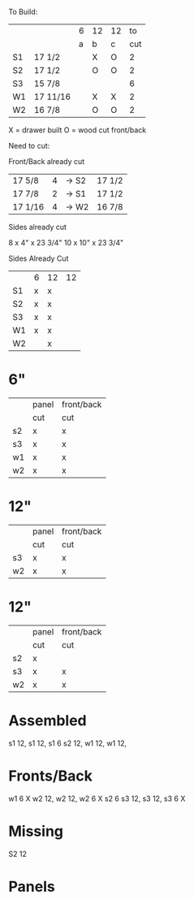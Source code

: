 To Build:

|    |          | 6 | 12 | 12 |  to |
|    |          | a | b  | c  | cut |
|----+----------+---+----+----+-----|
| S1 | 17 1/2   |   | X  | O  |   2 |
| S2 | 17 1/2   |   | O  | O  |   2 |
| S3 | 15 7/8   |   |    |    |   6 |
| W1 | 17 11/16 |   | X  | X  |   2 |
| W2 | 16 7/8   |   | O  | O  |   2 |

X = drawer built
O = wood cut front/back

Need to cut:


Front/Back already cut

| 17 5/8  | 4 | -> S2 | 17 1/2 |
| 17 7/8  | 2 | -> S1 | 17 1/2 |
| 17 1/16 | 4 | -> W2 | 16 7/8 |

Sides already cut

8  x 4"  x 23 3/4"
10 x 10" x 23 3/4"

Sides Already Cut 
|    | 6 | 12 | 12 |
| S1 | x | x  |    |
| S2 | x | x  |    |
| S3 | x | x  |    |
| W1 | x | x  |    |
| W2 |   | x  |    |

* 6"
|    | panel | front/back |
|    | cut   | cut        |
|----+-------+------------|
| s2 | x     | x          |
| s3 | x     | x          |
| w1 | x     | x          |
| w2 | x     | x          |

* 12"
|    | panel | front/back |
|    | cut   | cut        |
|----+-------+------------|
| s3 |  x    | x          |
| w2 |  x    | x          |

* 12"
|    | panel | front/back |
|    | cut   | cut        |
|----+-------+------------|
| s2 |  x    |            |
| s3 |  x    | x          |
| w2 |  x    | x          |







* Assembled
s1 12, s1 12, s1 6
s2 12,
w1 12, w1 12, 

* Fronts/Back
w1 6 X
w2 12, w2 12, w2 6 X
s2 6
s3 12, s3 12, s3 6  X


* Missing
S2 12

* Panels

